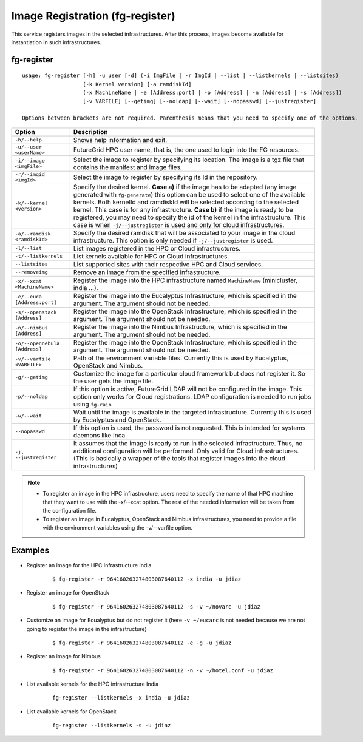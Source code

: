.. _man-register:

Image Registration (fg-register)
================================

This service registers images in the selected infrastructures. After this process, images become available for instantiation in such infrastructures.


fg-register
-----------

::

   usage: fg-register [-h] -u user [-d] (-i ImgFile | -r ImgId | --list | --listkernels | --listsites)
                      [-k Kernel version] [-a ramdiskId]
                      (-x MachineName | -e [Address:port] | -o [Address] | -n [Address] | -s [Address])
                      [-v VARFILE] [--getimg] [--noldap] [--wait] [--nopasswd] [--justregister]
                      
   Options between brackets are not required. Parenthesis means that you need to specify one of the options.

+-------------------------------+----------------------------------------------------------------------------------------------------------------------------------------+
| **Option**                    | **Description**                                                                                                                        |
+-------------------------------+----------------------------------------------------------------------------------------------------------------------------------------+
| ``-h/--help``                 | Shows help information and exit.                                                                                                       |
+-------------------------------+----------------------------------------------------------------------------------------------------------------------------------------+
| ``-u/--user <userName>``      | FutureGrid HPC user name, that is, the one used to login into the FG resources.                                                        |
+-------------------------------+----------------------------------------------------------------------------------------------------------------------------------------+
| ``-i/--image <imgFile>``      | Select the image to register by specifying its location. The image is a tgz file that contains the manifest and image files.           |
+-------------------------------+----------------------------------------------------------------------------------------------------------------------------------------+
| ``-r/--imgid <imgId>``        | Select the image to register by specifying its Id in the repository.                                                                   |
+-------------------------------+----------------------------------------------------------------------------------------------------------------------------------------+
| ``-k/--kernel <version>``     | Specify the desired kernel.                                                                                                            |
|                               | **Case a)** if the image has to be adapted (any image generated with ``fg-generate``) this option can be used to select one of the     |
|                               | available kernels. Both kernelId and ramdiskId will be selected according to the selected kernel. This case is for any infrastructure. |
|                               | **Case b)** if the image is ready to be registered, you may need to specify the id of the kernel in the infrastructure.                |
|                               | This case is when ``-j/--justregister`` is used and only for cloud infrastructures.                                                    |
+-------------------------------+----------------------------------------------------------------------------------------------------------------------------------------+
| ``-a/--ramdisk <ramdiskId>``  | Specify the desired ramdisk that will be associated to your image in the cloud infrastructure. This option is only needed              |
|                               | if ``-j/--justregister`` is used.                                                                                                      |
+-------------------------------+----------------------------------------------------------------------------------------------------------------------------------------+
| ``-l/--list``                 | List images registered in the HPC or Cloud infrastructures.                                                                            |
+-------------------------------+----------------------------------------------------------------------------------------------------------------------------------------+
| ``-t/--listkernels``          | List kernels available for HPC or Cloud infrastructures.                                                                               |
+-------------------------------+----------------------------------------------------------------------------------------------------------------------------------------+
| ``--listsites``               | List supported sites with their respective HPC and Cloud services.                                                                     |
+-------------------------------+----------------------------------------------------------------------------------------------------------------------------------------+
| ``--removeimg``               | Remove an image from the specified infrastructure.                                                                                     |
+-------------------------------+----------------------------------------------------------------------------------------------------------------------------------------+
| ``-x/--xcat <MachineName>``   | Register the image into the HPC infrastructure named ``MachineName`` (minicluster, india ...).                                         |
+-------------------------------+----------------------------------------------------------------------------------------------------------------------------------------+
| ``-e/--euca [Address:port]``  | Register the image into the Eucalyptus Infrastructure, which is specified in the argument. The argument should not be needed.          |
+-------------------------------+----------------------------------------------------------------------------------------------------------------------------------------+
| ``-s/--openstack [Address]``  | Register the image into the OpenStack Infrastructure, which is specified in the argument. The argument should not be needed.           |
+-------------------------------+----------------------------------------------------------------------------------------------------------------------------------------+
| ``-n/--nimbus [Address]``     | Register the image into the Nimbus Infrastructure, which is specified in the argument. The argument should not be needed.              |
+-------------------------------+----------------------------------------------------------------------------------------------------------------------------------------+
| ``-o/--opennebula [Address]`` | Register the image into the OpenStack Infrastructure, which is specified in the argument. The argument should not be needed.           |
+-------------------------------+----------------------------------------------------------------------------------------------------------------------------------------+
| ``-v/--varfile <VARFILE>``    | Path of the environment variable files. Currently this is used by Eucalyptus, OpenStack and Nimbus.                                    |
+-------------------------------+----------------------------------------------------------------------------------------------------------------------------------------+
| ``-g/--getimg``               | Customize the image for a particular cloud framework but does not register it. So the user gets the image file.                        |
+-------------------------------+----------------------------------------------------------------------------------------------------------------------------------------+
| ``-p/--noldap``               | If this option is active, FutureGrid LDAP will not be configured in the image. This option only works for Cloud registrations.         |
|                               | LDAP configuration is needed to run jobs using ``fg-rain``                                                                             |
+-------------------------------+----------------------------------------------------------------------------------------------------------------------------------------+
| ``-w/--wait``                 | Wait until the image is available in the targeted infrastructure. Currently this is used by Eucalyptus and OpenStack.                  |
+-------------------------------+----------------------------------------------------------------------------------------------------------------------------------------+
| ``--nopasswd``                | If this option is used, the password is not requested. This is intended for systems daemons like Inca.                                 |
+-------------------------------+----------------------------------------------------------------------------------------------------------------------------------------+
| ``-j, --justregister``        | It assumes that the image is ready to run in the selected infrastructure. Thus, no additional configuration will be performed.         |
|                               | Only valid for Cloud infrastructures. (This is basically a wrapper of the tools that register images into the cloud infrastructures)   |
+-------------------------------+----------------------------------------------------------------------------------------------------------------------------------------+

              
      


.. note::

   * To register an image in the HPC infrastructure, users need to specify the name of that HPC machine that they want to use with 
     the -x/--xcat option. The rest of the needed information will be taken from the configuration file.
   
   * To register an image in Eucalyptus, OpenStack and Nimbus infrastructures, you need to provide a file with the environment variables 
     using the -v/--varfile option.

Examples
--------


* Register an image for the HPC Infrastructure India

   ::
   
      $ fg-register -r 964160263274803087640112 -x india -u jdiaz      
  

* Register an image for OpenStack

   ::
   
      $ fg-register -r 964160263274803087640112 -s -v ~/novarc -u jdiaz      


* Customize an image for Ecualyptus but do not register it (here ``-v ~/eucarc`` is not needed because we are not going to register the image
  in the infrastructure)

   ::
   
      $ fg-register -r 964160263274803087640112 -e -g -u jdiaz      
  

* Register an image for Nimbus

   ::
   
      $ fg-register -r 964160263274803087640112 -n -v ~/hotel.conf -u jdiaz      

* List available kernels for the HPC infrastructure India

   ::

      fg-register --listkernels -x india -u jdiaz

* List available kernels for OpenStack

   ::

      fg-register --listkernels -s -u jdiaz      